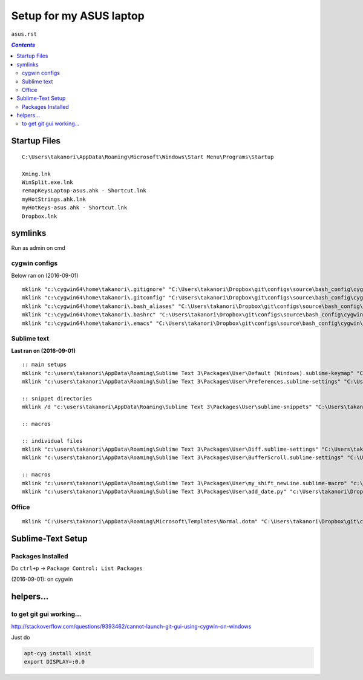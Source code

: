 Setup for my ASUS laptop
""""""""""""""""""""""""
``asus.rst``

.. contents:: `Contents`
   :depth: 2
   :local:

#############
Startup Files
#############

::

  C:\Users\takanori\AppData\Roaming\Microsoft\Windows\Start Menu\Programs\Startup

  Xming.lnk
  WinSplit.exe.lnk
  remapKeysLaptop-asus.ahk - Shortcut.lnk
  myHotStrings.ahk.lnk
  myHotKeys-asus.ahk - Shortcut.lnk
  Dropbox.lnk

########
symlinks
########
Run as admin on cmd

**************
cygwin configs
**************
Below ran on (2016-09-01)

::
  
  mklink "c:\cygwin64\home\takanori\.gitignore" "C:\Users\takanori\Dropbox\git\configs\source\bash_config\cygwin\.gitignore"
  mklink "c:\cygwin64\home\takanori\.gitconfig" "C:\Users\takanori\Dropbox\git\configs\source\bash_config\cygwin\.gitconfig"
  mklink "c:\cygwin64\home\takanori\.bash_aliases" "C:\Users\takanori\Dropbox\git\configs\source\bash_config\cygwin\.bash_aliases"
  mklink "c:\cygwin64\home\takanori\.bashrc" "C:\Users\takanori\Dropbox\git\configs\source\bash_config\cygwin\.bashrc"
  mklink "c:\cygwin64\home\takanori\.emacs" "C:\Users\takanori\Dropbox\git\configs\source\bash_config\cygwin\.emacs"

************
Sublime text
************
**Last ran on (2016-09-01)**

::

  :: main setups
  mklink "c:\users\takanori\AppData\Roaming\Sublime Text 3\Packages\User\Default (Windows).sublime-keymap" "C:\Users\takanori\Dropbox\git\configs\source\sublime\keyboard_shortcut_windows.sublime-keymap"
  mklink "c:\users\takanori\AppData\Roaming\Sublime Text 3\Packages\User\Preferences.sublime-settings" "C:\Users\takanori\Dropbox\git\configs\source\sublime\Preferences_windows.sublime-settings"

  :: snippet directories
  mklink /d "c:\users\takanori\AppData\Roaming\Sublime Text 3\Packages\User\sublime-snippets" "C:\Users\takanori\Dropbox\git\configs\source\sublime\snippets"

  :: macros

  :: individual files
  mklink "c:\users\takanori\AppData\Roaming\Sublime Text 3\Packages\User\Diff.sublime-settings" "C:\Users\takanori\Dropbox\git\configs\source\sublime\synced_by_files\Diff.sublime-settings"
  mklink "c:\users\takanori\AppData\Roaming\Sublime Text 3\Packages\User\BufferScroll.sublime-settings" "C:\Users\takanori\Dropbox\git\configs\source\sublime\synced_by_files\BufferScroll.sublime-settings"

  :: macros
  mklink "c:\users\takanori\AppData\Roaming\Sublime Text 3\Packages\User\my_shift_newLine.sublime-macro" "c:\Users\takanori\Dropbox\git\configs\source\sublime\synced_by_files\my_shift_newLine.sublime-macro"
  mklink "c:\users\takanori\AppData\Roaming\Sublime Text 3\Packages\User\add_date.py" "c:\Users\takanori\Dropbox\git\configs\source\sublime\synced_by_files\add_date.py"

******
Office
******
::

  mklink "C:\Users\takanori\AppData\Roaming\Microsoft\Templates\Normal.dotm" "C:\Users\takanori\Dropbox\git\configs\source\windows\office-setup\Normal_asus.dotm"

##################
Sublime-Text Setup
##################
******************
Packages Installed
******************
Do ``ctrl+p`` -> ``Package Control: List Packages``

(2016-09-01): on cygwin

.. code-block:: bash
  :linenos:   

  $ cd "C:\Users\takanori\AppData\Roaming\Sublime Text 3\Installed Packages"
  $ ls -1
  0_package_control_loader.sublime-package
  Alignment.sublime-package
  All Autocomplete.sublime-package
  BracketHighlighter.sublime-package
  BufferScroll.sublime-package
  Diffy.sublime-package
  Fold Comments.sublime-package
  Git.sublime-package
  GitGutter.sublime-package
  LaTeX-cwl.sublime-package
  LaTeXing.sublime-package
  Markdown Preview.sublime-package
  Origami.sublime-package
  Package Control.sublime-package
  SideBarEnhancements.sublime-package
  SideBarFolders.sublime-package
  SideBarGit.sublime-package
  Sync View Scroll.sublime-package
  TabsExtra.sublime-package
  Theme - Soda.sublime-package
  TrailingSpaces.sublime-package




##########
helpers...
##########

*************************
to get git gui working...
*************************

http://stackoverflow.com/questions/9393462/cannot-launch-git-gui-using-cygwin-on-windows    

Just do

.. code:: bash

    apt-cyg install xinit
    export DISPLAY=:0.0